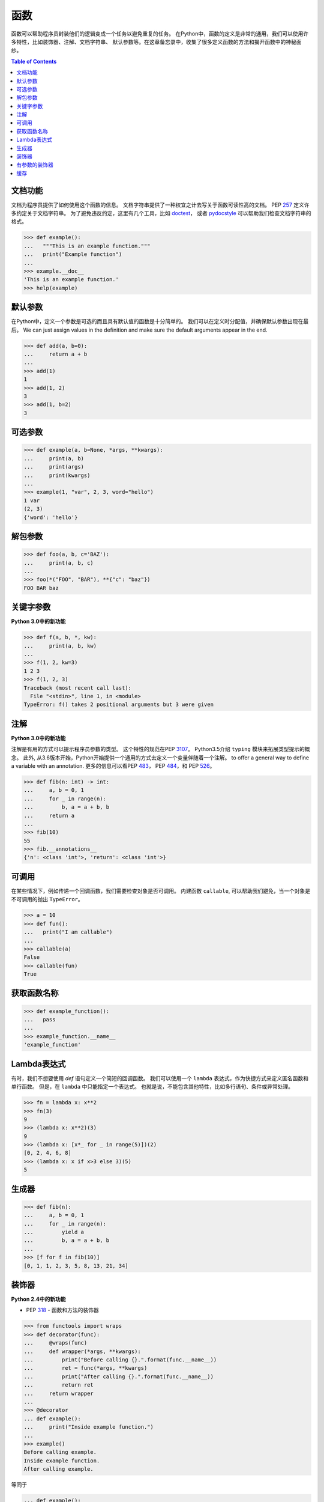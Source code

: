 .. meta::
    :description lang=en: Collect useful snippets of Python Function
    :keywords: Python, Python Function, Python Cheat Sheet

========
函数
========

函数可以帮助程序员封装他们的逻辑变成一个任务以避免重复的任务。
在Python中，函数的定义是非常的通用，我们可以使用许多特性，比如装饰器、注解、文档字符串、
默认参数等。在这章备忘录中，收集了很多定义函数的方法和揭开函数中的神秘面纱。


.. contents:: Table of Contents
    :backlinks: none

文档功能
------------------

文档为程序员提供了如何使用这个函数的信息。
文档字符串提供了一种权宜之计去写关于函数可读性高的文档。
PEP `257 <https://www.python.org/dev/peps/pep-0257>`_ 定义许多约定关于文档字符串。
为了避免违反约定，这里有几个工具，比如 `doctest <https://docs.python.org/3/library/doctest.html>`_，
或者 `pydocstyle <https://github.com/PyCQA/pydocstyle>`_ 可以帮助我们检查文档字符串的格式。

.. code-block:: python

    >>> def example():
    ...   """This is an example function."""
    ...   print("Example function")
    ...
    >>> example.__doc__
    'This is an example function.'
    >>> help(example)

默认参数
-----------------

在Python中，定义一个参数是可选的而且具有默认值的函数是十分简单的。
我们可以在定义时分配值，并确保默认参数出现在最后。
We can just assign values in the definition and make
sure the default arguments appear in the end.

.. code-block:: python

    >>> def add(a, b=0):
    ...     return a + b
    ...
    >>> add(1)
    1
    >>> add(1, 2)
    3
    >>> add(1, b=2)
    3

可选参数
----------------

.. code-block:: python

    >>> def example(a, b=None, *args, **kwargs):
    ...     print(a, b)
    ...     print(args)
    ...     print(kwargs)
    ...
    >>> example(1, "var", 2, 3, word="hello")
    1 var
    (2, 3)
    {'word': 'hello'}

解包参数
----------------

.. code-block:: python

    >>> def foo(a, b, c='BAZ'):
    ...     print(a, b, c)
    ...
    >>> foo(*("FOO", "BAR"), **{"c": "baz"})
    FOO BAR baz

关键字参数
----------------------

**Python 3.0中的新功能**

.. code-block:: python

    >>> def f(a, b, *, kw):
    ...     print(a, b, kw)
    ...
    >>> f(1, 2, kw=3)
    1 2 3
    >>> f(1, 2, 3)
    Traceback (most recent call last):
      File "<stdin>", line 1, in <module>
    TypeError: f() takes 2 positional arguments but 3 were given

注解
-----------

**Python 3.0中的新功能**

注解是有用的方式可以提示程序员参数的类型。
这个特性的规范在PEP `3107 <https://www.python.org/dev/peps/pep-3107/>`_。
Python3.5介绍 ``typing`` 模块来拓展类型提示的概念。
此外, 从3.6版本开始，Python开始提供一个通用的方式去定义一个变量伴随着一个注解。 to offer a general way to define a
variable with an annotation.
更多的信息可以看PEP `483 <https://www.python.org/dev/peps/pep-0483>`_， PEP
`484 <https://www.python.org/dev/peps/pep-0484>`_，和 PEP
`526 <https://www.python.org/dev/peps/pep-0526>`_。

.. code-block:: python

    >>> def fib(n: int) -> int:
    ...     a, b = 0, 1
    ...     for _ in range(n):
    ...         b, a = a + b, b
    ...     return a
    ...
    >>> fib(10)
    55
    >>> fib.__annotations__
    {'n': <class 'int'>, 'return': <class 'int'>}

可调用
--------

在某些情况下，例如传递一个回调函数，我们需要检查对象是否可调用。
内建函数 ``callable``, 可以帮助我们避免，当一个对象是不可调用的抛出 ``TypeError``。

.. code-block:: python

    >>> a = 10
    >>> def fun():
    ...   print("I am callable")
    ...
    >>> callable(a)
    False
    >>> callable(fun)
    True

获取函数名称
-----------------

.. code-block:: python

    >>> def example_function():
    ...   pass
    ...
    >>> example_function.__name__
    'example_function'

Lambda表达式
----------------

有时，我们不想要使用 *def* 语句定义一个简短的回调函数。
我们可以使用一个 ``lambda`` 表达式，作为快捷方式来定义匿名函数和单行函数。
但是，在 ``lambda`` 中只能指定一个表达式。
也就是说，不能包含其他特性，比如多行语句、条件或异常处理。

.. code-block:: python

    >>> fn = lambda x: x**2
    >>> fn(3)
    9
    >>> (lambda x: x**2)(3)
    9
    >>> (lambda x: [x*_ for _ in range(5)])(2)
    [0, 2, 4, 6, 8]
    >>> (lambda x: x if x>3 else 3)(5)
    5

生成器
---------

.. code-block:: python

    >>> def fib(n):
    ...     a, b = 0, 1
    ...     for _ in range(n):
    ...         yield a
    ...         b, a = a + b, b
    ...
    >>> [f for f in fib(10)]
    [0, 1, 1, 2, 3, 5, 8, 13, 21, 34]

装饰器
---------

**Python 2.4中的新功能**

- PEP `318 <https://www.python.org/dev/peps/pep-0318/>`_ - 函数和方法的装饰器

.. code-block:: python

    >>> from functools import wraps
    >>> def decorator(func):
    ...     @wraps(func)
    ...     def wrapper(*args, **kwargs):
    ...         print("Before calling {}.".format(func.__name__))
    ...         ret = func(*args, **kwargs)
    ...         print("After calling {}.".format(func.__name__))
    ...         return ret
    ...     return wrapper
    ...
    >>> @decorator
    ... def example():
    ...     print("Inside example function.")
    ...
    >>> example()
    Before calling example.
    Inside example function.
    After calling example.

等同于

.. code-block:: python

    ... def example():
    ...     print("Inside example function.")
    ...
    >>> example = decorator(example)
    >>> example()
    Before calling example.
    Inside example function.
    After calling example.

有参数的装饰器
------------------------

.. code-block:: python

    >>> from functools import wraps
    >>> def decorator_with_argument(val):
    ...     def decorator(func):
    ...         @wraps(func)
    ...         def wrapper(*args, **kwargs):
    ...             print("Val is {0}".format(val))
    ...             return func(*args, **kwargs)
    ...         return wrapper
    ...     return decorator
    ...
    >>> @decorator_with_argument(10)
    ... def example():
    ...     print("This is example function.")
    ...
    >>> example()
    Val is 10
    This is example function.

等同于

.. code-block:: python

    >>> def example():
    ...     print("This is example function.")
    ...
    >>> example = decorator_with_argument(10)(example)
    >>> example()
    Val is 10
    This is example function.

缓存
-----

**Python 3.2中的新功能**

没有缓存

.. code-block:: python

    >>> import time
    >>> def fib(n):
    ...     if n < 2:
    ...         return n
    ...     return fib(n - 1) + fib(n - 2)
    ...
    >>> s = time.time(); _ = fib(32); e = time.time(); e - s
    1.1562161445617676

有缓存 (动态编程)

.. code-block:: python

    >>> from functools import lru_cache
    >>> @lru_cache(maxsize=None)
    ... def fib(n):
    ...     if n < 2:
    ...         return n
    ...     return fib(n - 1) + fib(n - 2)
    ...
    >>> s = time.time(); _ = fib(32); e = time.time(); e - s
    2.9087066650390625e-05
    >>> fib.cache_info()
    CacheInfo(hits=30, misses=33, maxsize=None, currsize=33)
